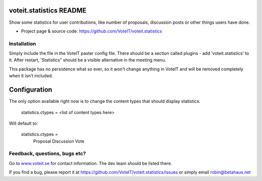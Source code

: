 voteit.statistics README
========================

Show some statistics for user contributions, like number of proposals,
discussion posts or other things users have done.

* Project page & source code: `<https://github.com/VoteIT/voteit.statistics>`_


Installation
------------

Simply include the file in the VoteIT paster config file. There should
be a section called plugins - add 'voteit.statistics' to it.
After restart, 'Statistics" should be a visible alternative in the meeting menu.

This package has no persistence what so ever, so it won't change anything in
VoteIT and will be removed completely when it isn't included.


Configuration
=============

The only option available right now is to change the content types that should display statistics.

  statistics.ctypes = <list of content types here>

Will default to:

  statistics.ctypes =
    Proposal
    Discussion
    Vote

Feedback, questions, bugs etc?
------------------------------

Go to `www.voteit.se <https://www.voteit.se>`_ for contact information. The dev team should be listed there.

If you find a bug, please report it at
`<https://github.com/VoteIT/voteit.statistics/issues>`_
or simply email robin@betahaus.net

